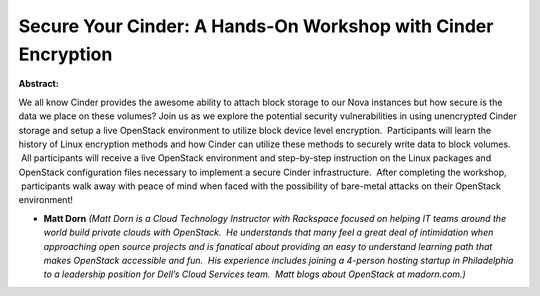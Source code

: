 Secure Your Cinder: A Hands-On Workshop with Cinder Encryption
~~~~~~~~~~~~~~~~~~~~~~~~~~~~~~~~~~~~~~~~~~~~~~~~~~~~~~~~~~~~~~

**Abstract:**

We all know Cinder provides the awesome ability to attach block storage to our Nova instances but how secure is the data we place on these volumes? Join us as we explore the potential security vulnerabilities in using unencrypted Cinder storage and setup a live OpenStack environment to utilize block device level encryption.  Participants will learn the history of Linux encryption methods and how Cinder can utilize these methods to securely write data to block volumes.  All participants will receive a live OpenStack environment and step-by-step instruction on the Linux packages and OpenStack configuration files necessary to implement a secure Cinder infrastructure.  After completing the workshop,  participants walk away with peace of mind when faced with the possibility of bare-metal attacks on their OpenStack environment!


* **Matt Dorn** *(Matt Dorn is a Cloud Technology Instructor with Rackspace focused on helping IT teams around the world build private clouds with OpenStack.  He understands that many feel a great deal of intimidation when approaching open source projects and is fanatical about providing an easy to understand learning path that makes OpenStack accessible and fun.  His experience includes joining a 4-person hosting startup in Philadelphia to a leadership position for Dell’s Cloud Services team.  Matt blogs about OpenStack at madorn.com.)*
